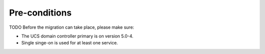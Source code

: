.. SPDX-FileCopyrightText: 2023 Univention GmbH
..
.. SPDX-License-Identifier: AGPL-3.0-only

.. _preconditions:

**************
Pre-conditions
**************

TODO
Before the migration can take place, please make sure:

* The UCS domain controller primary is on version 5.0-4.
* Single singe-on is used for at least one service.
